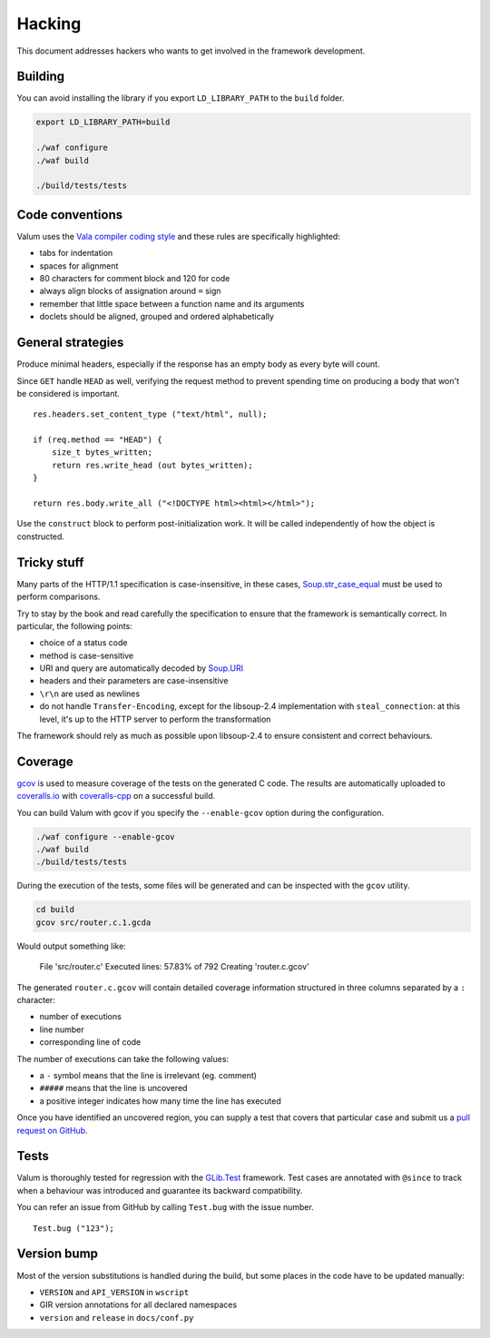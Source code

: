 Hacking
=======

This document addresses hackers who wants to get involved in the framework
development.

Building
--------

You can avoid installing the library if you export ``LD_LIBRARY_PATH`` to the
``build`` folder.

.. code-block:: bash

    export LD_LIBRARY_PATH=build

    ./waf configure
    ./waf build

    ./build/tests/tests

Code conventions
----------------

Valum uses the `Vala compiler coding style`_ and these rules are specifically
highlighted:

-  tabs for indentation
-  spaces for alignment
-  80 characters for comment block and 120 for code
-  always align blocks of assignation around ``=`` sign
-  remember that little space between a function name and its arguments
-  doclets should be aligned, grouped and ordered alphabetically

.. _Vala compiler coding style: https://wiki.gnome.org/Projects/Vala/Hacking#Coding_Style

General strategies
------------------

Produce minimal headers, especially if the response has an empty body as every
byte will count.

Since ``GET`` handle ``HEAD`` as well, verifying the request method to prevent
spending time on producing a body that won't be considered is important.

::

    res.headers.set_content_type ("text/html", null);

    if (req.method == "HEAD") {
        size_t bytes_written;
        return res.write_head (out bytes_written);
    }

    return res.body.write_all ("<!DOCTYPE html><html></html>");

Use the ``construct`` block to perform post-initialization work. It will be
called independently of how the object is constructed.

Tricky stuff
------------

Many parts of the HTTP/1.1 specification is case-insensitive, in these cases,
`Soup.str_case_equal`_ must be used to perform comparisons.

.. _Soup.str_case_equal: http://valadoc.org/#!api=libsoup-2.4/Soup.str_case_equal

Try to stay by the book and read carefully the specification to ensure that the
framework is semantically correct. In particular, the following points:

-  choice of a status code
-  method is case-sensitive
-  URI and query are automatically decoded by `Soup.URI`_
-  headers and their parameters are case-insensitive
-  ``\r\n`` are used as newlines
-  do not handle ``Transfer-Encoding``, except for the libsoup-2.4
   implementation with ``steal_connection``: at this level, it's up to the HTTP
   server to perform the transformation

.. _Soup.URI: http://valadoc.org/#!api=libsoup-2.4/Soup.URI

The framework should rely as much as possible upon libsoup-2.4 to ensure
consistent and correct behaviours.

Coverage
--------

`gcov`_ is used to measure coverage of the tests on the generated C code. The
results are automatically uploaded to `coveralls.io`_ with `coveralls-cpp`_ on
a successful build.

You can build Valum with gcov if you specify the ``--enable-gcov`` option
during the configuration.

.. _gcov: http://gcc.gnu.org/onlinedocs/gcc/Gcov.html
.. _coveralls.io: https://coveralls.io/r/valum-framework/valum
.. _coveralls-cpp: https://github.com/eddyxu/cpp-coveralls

.. code-block:: bash

    ./waf configure --enable-gcov
    ./waf build
    ./build/tests/tests

During the execution of the tests, some files will be generated and can be
inspected with the ``gcov`` utility.

.. code-block:: bash

    cd build
    gcov src/router.c.1.gcda


Would output something like:

    File 'src/router.c'
    Executed lines: 57.83% of 792
    Creating 'router.c.gcov'

The generated ``router.c.gcov`` will contain detailed coverage information
structured in three columns separated by a ``:`` character:

-  number of executions
-  line number
-  corresponding line of code

The number of executions can take the following values:

-  a ``-`` symbol means that the line is irrelevant (eg. comment)
-  ``#####`` means that the line is uncovered
-  a positive integer indicates how many time the line has executed

Once you have identified an uncovered region, you can supply a test that covers
that particular case and submit us a `pull request on GitHub`_.

.. _pull request on GitHub: https://github.com/valum-framework/valum/pulls

Tests
-----

Valum is thoroughly tested for regression with the `GLib.Test`_ framework. Test
cases are annotated with ``@since`` to track when a behaviour was introduced
and guarantee its backward compatibility.

.. _GLib.Test: http://valadoc.org/#!api=glib-2.0/GLib.Test

You can refer an issue from GitHub by calling ``Test.bug`` with the issue
number.

::

    Test.bug ("123");

Version bump
------------

Most of the version substitutions is handled during the build, but some places
in the code have to be updated manually:

-   ``VERSION`` and ``API_VERSION`` in ``wscript``
-   GIR version annotations for all declared namespaces
-   ``version`` and ``release`` in ``docs/conf.py``

